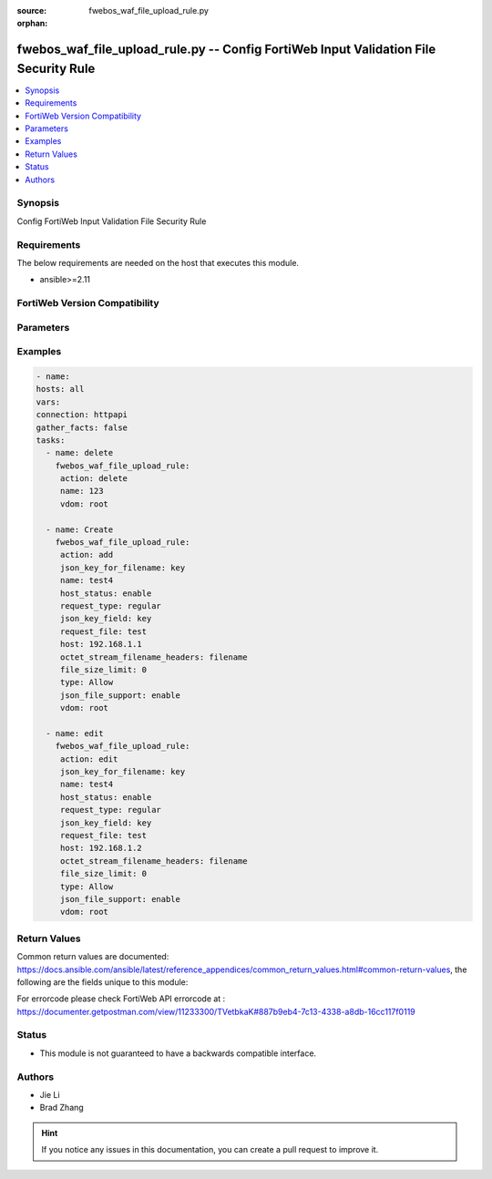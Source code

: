 :source: fwebos_waf_file_upload_rule.py

:orphan:

.. fwebos_waf_file_upload_rule.py:

fwebos_waf_file_upload_rule.py -- Config FortiWeb Input Validation File Security Rule
++++++++++++++++++++++++++++++++++++++++++++++++++++++++++++++++++++++++++++++++++++++++++++++++++++++++++++++++++++++++++++++++++++++++++++++++

.. versionadded:: 1.0.1

.. contents::
   :local:
   :depth: 1


Synopsis
--------
Config FortiWeb Input Validation File Security Rule


Requirements
------------
The below requirements are needed on the host that executes this module.

- ansible>=2.11


FortiWeb Version Compatibility
------------------------------


.. raw:: html

 <br>
 <table>
 <tr>
 <td></td>
 <td><code class="docutils literal notranslate">v7.0.0 </code></td>
 <td><code class="docutils literal notranslate">v7.0.1 </code></td>
 <td><code class="docutils literal notranslate">v7.0.2 </code></td>
 <td><code class="docutils literal notranslate">v7.0.3 </code></td>
 </tr>
 <tr>
 <td>fwebos_waf_file_upload_rule.py</td>
 <td>yes</td>
 <td>yes</td>
 <td>yes</td>
 <td>yes</td>
 </tr>
 </table>
 <p>



Parameters
----------


.. raw:: html


  <ul>
  <li><span class="li-head">body</span> Possible parameters to go in the body for the request <span class="li-required">required: True </li>
        <ul class="ul-self">
              <li><span class="li-head"> name </span> name <span class="li-normal"> type:string
                    maxLength:63</span></li>
              <li><span class="li-head"> host-status </span> enable/disable <span class="li-normal"> type:string choice:
                      enable,
                      disable,</span></li>
              <li><span class="li-head"> host </span> host <span class="li-normal"> type:string
                    maxLength:255</span></li>
              <li><span class="li-head"> request-type </span> simple string or regular expression <span class="li-normal"> type:string choice:
                      plain,
                      regular,</span></li>
              <li><span class="li-head"> request-file </span> URL <span class="li-normal"> type:string
                    maxLength:255</span></li>
              <li><span class="li-head"> file-size-limit </span> file upload limit (KiloByte) <span class="li-normal"> type:integer</span></li>
              <li><span class="li-head"> type </span> Allow/Block file types <span class="li-normal"> type:string choice:
                      Allow,
                      Block,</span></li>
              <li><span class="li-head"> file-uncompress </span> enable/disable <span class="li-normal"> type:string choice:
                      enable,
                      disable,</span></li>
              <li><span class="li-head"> uncompress-oversize-limit </span> uncompress size limit (1-102400 KiloByte), if the value is less than av buffer size, av buffer size will be used <span class="li-normal"> type:integer</span></li>
              <li><span class="li-head"> uncompress-nest-limit </span> maximum uncompress nest level that can be checked(1-100) <span class="li-normal"> type:integer
                    maximum:100
                    minimum:1</span></li>
              <li><span class="li-head"> json-file-support </span> enable/disable <span class="li-normal"> type:string choice:
                      enable,
                      disable,</span></li>
              <li><span class="li-head"> json-key-for-filename </span> enable/disable <span class="li-normal"> type:string
                    maxLength:63</span></li>
              <li><span class="li-head"> json-key-field </span> enable/disable <span class="li-normal"> type:string
                    maxLength:63</span></li>
              <li><span class="li-head"> enable_base64_decode </span> enable/disable <span class="li-normal"> type:string choice:
                      enable,
                      disable,</span></li>
              <li><span class="li-head"> octet-stream-filename-headers </span> Specify HTTP headers to get the file name of octet-stream.e.g.X-Filename;X-Name <span class="li-normal"> type:string
                    maxLength:255</span></li>
              <li><span class="li-head"> file-types </span> file types <span class="li-normal"> type:array
                    <ul class="ul-self">
                      <li> <span class="li-head"> id </span> id </li>
                      <li> <span class="li-head"> file-type-name </span> file-type-name </li>
                      <li> <span class="li-head"> file-type-id </span> file-type-id </li>
                    </ul></span></li>
              <li><span class="li-head"> custom-file-types </span> custom file types <span class="li-normal"> type:array
                    <ul class="ul-self">
                      <li> <span class="li-head"> id </span> id </li>
                      <li> <span class="li-head"> file-extension </span> file extension name </li>
                    </ul></span></li>
        <li><span class="li-head">mkey</span> If present, objects will be filtered on property with this name  <span class="li-normal"> type:string </span></li><li><span class="li-head">vdom</span> Specify the Virtual Domain(s) from which results are returned or changes are applied to. If this parameter is not provided, the management VDOM will be used. If the admin does not have access to the VDOM, a permission error will be returned. The URL parameter is one of: vdom=root (Single VDOM) vdom=vdom1,vdom2 (Multiple VDOMs) vdom=* (All VDOMs)   <span class="li-normal"> type:array </span></li><li><span class="li-head">clone_mkey</span> Use *clone_mkey* to specify the ID for the new resource to be cloned.  If *clone_mkey* is set, *mkey* must be provided which is cloned from.   <span class="li-normal"> type:string </span></li>
  </ul>

Examples
--------
.. code-block:: yaml+jinja

   - name:
   hosts: all
   vars:
   connection: httpapi
   gather_facts: false
   tasks:
     - name: delete
       fwebos_waf_file_upload_rule:
        action: delete 
        name: 123
        vdom: root 
           
     - name: Create
       fwebos_waf_file_upload_rule:
        action: add 
        json_key_for_filename: key
        name: test4
        host_status: enable
        request_type: regular
        json_key_field: key
        request_file: test
        host: 192.168.1.1
        octet_stream_filename_headers: filename
        file_size_limit: 0
        type: Allow
        json_file_support: enable
        vdom: root
 
     - name: edit
       fwebos_waf_file_upload_rule:
        action: edit 
        json_key_for_filename: key
        name: test4
        host_status: enable
        request_type: regular
        json_key_field: key
        request_file: test
        host: 192.168.1.2
        octet_stream_filename_headers: filename
        file_size_limit: 0
        type: Allow
        json_file_support: enable
        vdom: root
 

Return Values
-------------
Common return values are documented: https://docs.ansible.com/ansible/latest/reference_appendices/common_return_values.html#common-return-values, the following are the fields unique to this module:

.. raw:: html

    <ul><li><span class="li-return"> 200 </span> : OK: Request returns successful</li>
      <li><span class="li-return"> 400 </span> : Bad Request: Request cannot be processed by the API</li>
      <li><span class="li-return"> 401 </span> : Not Authorized: Request without successful login session</li>
      <li><span class="li-return"> 403 </span> : Forbidden: Request is missing CSRF token or administrator is missing access profile permissions.</li>
      <li><span class="li-return"> 404 </span> : Resource Not Found: Unable to find the specified resource.</li>
      <li><span class="li-return"> 405 </span> : Method Not Allowed: Specified HTTP method is not allowed for this resource. </li>
      <li><span class="li-return"> 413 </span> : Request Entity Too Large: Request cannot be processed due to large entity </li>
      <li><span class="li-return"> 424 </span> : Failed Dependency: Fail dependency can be duplicate resource, missing required parameter, missing required attribute, invalid attribute value</li>
      <li><span class="li-return"> 429 </span> : Access temporarily blocked: Maximum failed authentications reached. The offended source is temporarily blocked for certain amount of time.</li>
      <li><span class="li-return"> 500 </span> : Internal Server Error: Internal error when processing the request </li>
      
    </ul>

For errorcode please check FortiWeb API errorcode at : https://documenter.getpostman.com/view/11233300/TVetbkaK#887b9eb4-7c13-4338-a8db-16cc117f0119

Status
------

- This module is not guaranteed to have a backwards compatible interface.


Authors
-------

- Jie Li
- Brad Zhang

.. hint::
	If you notice any issues in this documentation, you can create a pull request to improve it.